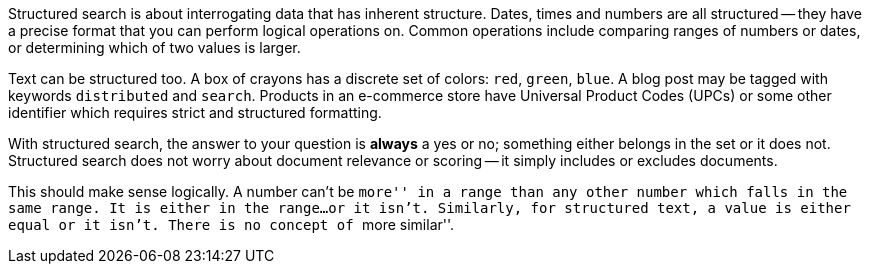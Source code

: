 Structured search is about interrogating data that has inherent structure.
Dates, times and numbers are all structured -- they have a precise  format
that you can perform logical operations on.  Common operations include
comparing ranges of numbers or dates, or determining which of two values is
larger.

Text can be structured too.  A box of crayons has a discrete set of colors:
`red`, `green`, `blue`.  A blog post may be tagged with keywords
`distributed` and `search`.  Products in an e-commerce store have Universal
Product Codes (UPCs) or some other identifier which requires strict and
structured formatting.

With structured search, the answer to your question is **always** a yes or no;
something either belongs in the set or it does not.  Structured search does
not worry about document relevance or scoring -- it simply includes or
excludes documents.

This should make sense logically.  A number can't be ``more'' in a range than
any other number which falls in the same range.  It is either in the range...
or it isn't.  Similarly, for structured text, a value is either equal or it
isn't. There is no concept of ``more similar''.

